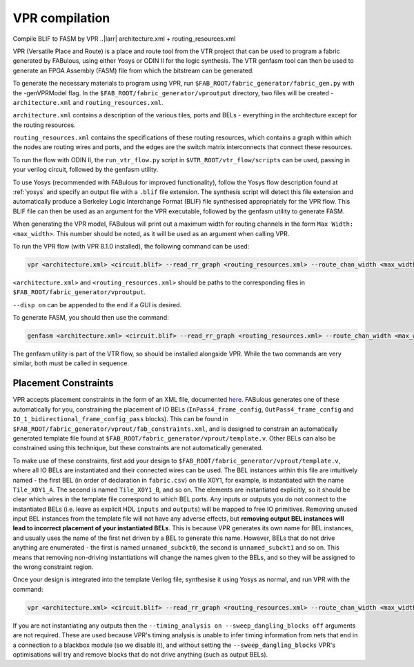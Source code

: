 VPR compilation
===============

Compile BLIF to FASM by VPR ..|larr| architecture.xml + routing_resources.xml


VPR (Versatile Place and Route) is a place and route tool from the VTR project that can be used to program a fabric generated by FABulous, using either Yosys or ODIN II for the logic synthesis. The VTR genfasm tool can then be used to generate an FPGA Assembly (FASM) file from which the bitstream can be generated.

To generate the necessary materials to program using VPR, run ``$FAB_ROOT/fabric_generator/fabric_gen.py`` with the -genVPRModel flag. In the ``$FAB_ROOT/fabric_generator/vproutput`` directory, two files will be created - ``architecture.xml`` and ``routing_resources.xml``. 

``architecture.xml`` contains a description of the various tiles, ports and BELs - everything in the architecture except for the routing resources. 

``routing_resources.xml`` contains the specifications of these routing resources, which contains a graph within which the nodes are routing wires and ports, and the edges are the switch matrix interconnects that connect these resources.

To run the flow with ODIN II, the ``run_vtr_flow.py`` script in ``$VTR_ROOT/vtr_flow/scripts`` can be used, passing in your verilog circuit, followed by the genfasm utility.

To use Yosys (recommended with FABulous for improved functionality), follow the Yosys flow description found at :ref:`yosys` and specify an output file with a ``.blif`` file extension. The synthesis script will detect this file extension and automatically produce a Berkeley Logic Interchange Format (BLIF) file synthesised appropriately for the VPR flow. This BLIF file can then be used as an argument for the VPR executable, followed by the genfasm utility to generate FASM. 

When generating the VPR model, FABulous will print out a maximum width for routing channels in the form ``Max Width: <max_width>``. This number should be noted, as it will be used as an argument when calling VPR.

To run the VPR flow (with VPR 8.1.0 installed), the following command can be used:

.. code-block:: console

        vpr <architecture.xml> <circuit.blif> --read_rr_graph <routing_resources.xml> --route_chan_width <max_width>

``<architecture.xml>`` and ``<routing_resources.xml>`` should be paths to the corresponding files in ``$FAB_ROOT/fabric_generator/vproutput``. 

``--disp on`` can be appended to the end if a GUI is desired.

To generate FASM, you should then use the command:

.. code-block:: console

        genfasm <architecture.xml> <circuit.blif> --read_rr_graph <routing_resources.xml> --route_chan_width <max_width>` 

The genfasm utility is part of the VTR flow, so should be installed alongside VPR. While the two commands are very similar, both must be called in sequence.

Placement Constraints
---------------------

VPR accepts placement constraints in the form of an XML file, documented `here <https://docs.verilogtorouting.org/en/latest/vpr/placement_constraints/>`_. FABulous generates one of these automatically for you, constraining the placement of IO BELs (``InPass4_frame_config``, ``OutPass4_frame_config`` and ``IO_1_bidirectional_frame_config_pass`` blocks). This can be found in ``$FAB_ROOT/fabric_generator/vprout/fab_constraints.xml``, and is designed to constrain an automatically generated template file found at ``$FAB_ROOT/fabric_generator/vprout/template.v``. Other BELs can also be constrained using this technique, but these constraints are not automatically generated.

To make use of these constraints, first add your design to ``$FAB_ROOT/fabric_generator/vprout/template.v``, where all IO BELs are instantiated and their connected wires can be used. The BEL instances within this file are intuitively named - the first BEL (in order of declaration in ``fabric.csv``) on tile X0Y1, for example, is instantiated with the name ``Tile_X0Y1_A``. The second is named ``Tile_X0Y1_B``, and so on. The elements are instantiated explicitly, so it should be clear which wires in the template file correspond to which BEL ports. Any inputs or outputs you do not connect to the instantiated BELs (i.e. leave as explicit HDL ``inputs`` and ``output``\s) will be mapped to free IO primitives. Removing unused input BEL instances from the template file will not have any adverse effects, but **removing output BEL instances will lead to incorrect placement of your instantiated BELs**. This is because VPR generates its own name for BEL instances, and usually uses the name of the first net driven by a BEL to generate this name. However, BELs that do not drive anything are enumerated - the first is named ``unnamed_subckt0``, the second is ``unnamed_subckt1`` and so on. This means that removing non-driving instantiations will change the names given to the BELs, and so they will be assigned to the wrong constraint region.

Once your design is integrated into the template Verilog file, synthesise it using Yosys as normal, and run VPR with the command:

.. code-block:: console

        vpr <architecture.xml> <circuit.blif> --read_rr_graph <routing_resources.xml> --route_chan_width <max_width> --read_vpr_constraints <fab_constraints.xml> --timing_analysis on --sweep_dangling_blocks off


If you are not instantiating any outputs then the ``--timing_analysis on --sweep_dangling_blocks off`` arguments are not required. These are used because VPR's timing analysis is unable to infer timing information from nets that end in a connection to a blackbox module (so we disable it), and without setting the ``--sweep_dangling_blocks`` VPR's optimisations will try and remove blocks that do not drive anything (such as output BELs).
